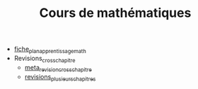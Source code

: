 #+TITLE: Cours de mathématiques

- [[file:fiche_plan_apprentissage_math.pdf][fiche_plan_apprentissage_math]]
- Revisions_cross_chapitre
  - [[file:Revisions_cross_chapitre/meta_revision_cross_chapitre.pdf][meta_revision_cross_chapitre]]
  - [[file:Revisions_cross_chapitre/revisions_plusieurs_chapitres.pdf][revisions_plusieurs_chapitres]]